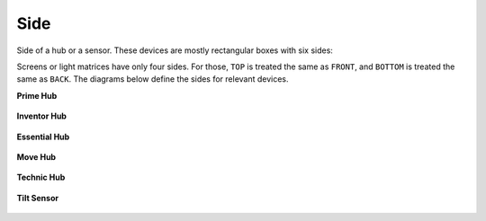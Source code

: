 .. pybricks-requirements::

Side
^^^^^^^^^^^^^^^^^^^^^^^^^^^^^^^

.. class:: Side

    Side of a hub or a sensor. These devices are
    mostly rectangular boxes with six sides:

    .. autoattribute:: pybricks.parameters.Side.TOP
        :annotation:

    .. autoattribute:: pybricks.parameters.Side.BOTTOM
        :annotation:

    .. autoattribute:: pybricks.parameters.Side.FRONT
        :annotation:

    .. autoattribute:: pybricks.parameters.Side.BACK
        :annotation:

    .. autoattribute:: pybricks.parameters.Side.LEFT
        :annotation:

    .. autoattribute:: pybricks.parameters.Side.RIGHT
        :annotation:


    Screens or light matrices have only four sides. For those,
    ``TOP`` is treated the same as ``FRONT``, and ``BOTTOM`` is treated the
    same as ``BACK``. The diagrams below define the sides for relevant devices.

    **Prime Hub**

    .. figure:: ../../main/images/orientation_primehub_label.png
        :height: 17 em

    **Inventor Hub**

    .. figure:: ../../main/images/orientation_inventorhub_label.png
        :height: 17 em

    **Essential Hub**

    .. figure:: ../../main/images/orientation_essentialhub_label.png
        :height: 17 em

    **Move Hub**

    .. figure:: ../../main/images/orientation_movehub_label.png
        :height: 17 em

    **Technic Hub**

    .. figure:: ../../main/images/orientation_technichub_label.png
        :height: 17 em

    **Tilt Sensor**

    .. figure:: ../../main/images/orientation_tiltsensor_label.png
        :height: 17 em
